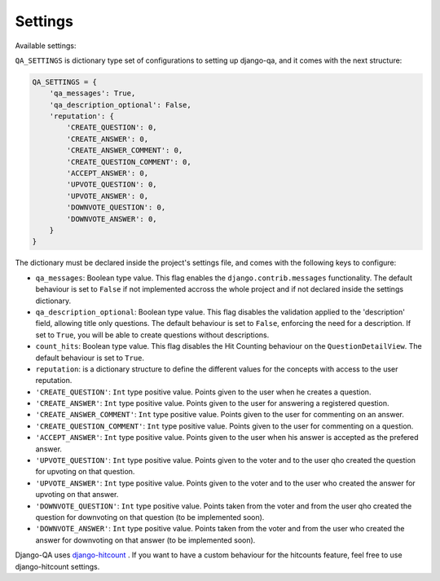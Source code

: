 Settings
--------

Available settings:

``QA_SETTINGS`` is dictionary type set of configurations to setting up django-qa, and it comes with the next structure:

.. code-block:: python

    QA_SETTINGS = {
        'qa_messages': True,
        'qa_description_optional': False,
        'reputation': {
            'CREATE_QUESTION': 0,
            'CREATE_ANSWER': 0,
            'CREATE_ANSWER_COMMENT': 0,
            'CREATE_QUESTION_COMMENT': 0,
            'ACCEPT_ANSWER': 0,
            'UPVOTE_QUESTION': 0,
            'UPVOTE_ANSWER': 0,
            'DOWNVOTE_QUESTION': 0,
            'DOWNVOTE_ANSWER': 0,
        }
    }

The dictionary must be declared inside the project's settings file, and comes with the following keys to configure:

* ``qa_messages``: Boolean type value. This flag enables the ``django.contrib.messages`` functionality. The default behaviour is set to ``False`` if not implemented accross the whole project and if not declared inside the settings dictionary.
* ``qa_description_optional``: Boolean type value. This flag disables the validation applied to the 'description' field, allowing title only questions. The default behaviour is set to ``False``, enforcing the need for a description. If set to ``True``, you will be able to create questions without descriptions.
* ``count_hits``: Boolean type value. This flag disables the Hit Counting behaviour on the ``QuestionDetailView``. The default behaviour is set to ``True``.
* ``reputation``: is a dictionary structure to define the different values for the concepts with access to the user reputation.
* ``'CREATE_QUESTION'``: ``Int`` type positive value. Points given to the user when he creates a question.
* ``'CREATE_ANSWER'``: ``Int`` type positive value. Points given to the user for answering a registered question.
* ``'CREATE_ANSWER_COMMENT'``: ``Int`` type positive value. Points given to the user for commenting on an answer.
* ``'CREATE_QUESTION_COMMENT'``: ``Int`` type positive value. Points given to the user for commenting on a question.
* ``'ACCEPT_ANSWER'``: ``Int`` type positive value. Points given to the user when his answer is accepted as the prefered answer.
* ``'UPVOTE_QUESTION'``: ``Int`` type positive value. Points given to the voter and to the user qho created the question for upvoting on that question.
* ``'UPVOTE_ANSWER'``: ``Int`` type positive value. Points given to the voter and to the user who created the answer for upvoting on that answer.
* ``'DOWNVOTE_QUESTION'``: ``Int`` type positive value. Points taken from the voter and from the user qho created the question for downvoting on that question (to be implemented soon).
* ``'DOWNVOTE_ANSWER'``: ``Int`` type positive value. Points taken from the voter and from the user who created the answer for downvoting on that answer (to be implemented soon).

Django-QA uses `django-hitcount <https://github.com/thornomad/django-hitcount>`_ . If you want to have a custom behaviour for the hitcounts feature, feel free to use django-hitcount settings.
